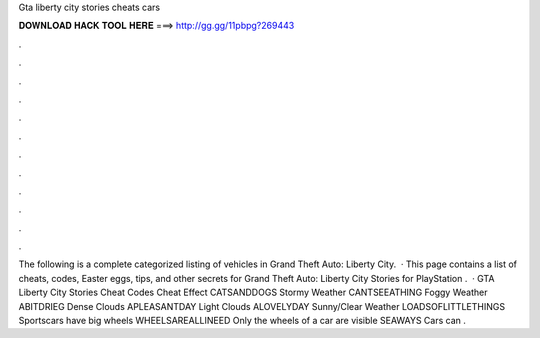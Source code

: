 Gta liberty city stories cheats cars

𝐃𝐎𝐖𝐍𝐋𝐎𝐀𝐃 𝐇𝐀𝐂𝐊 𝐓𝐎𝐎𝐋 𝐇𝐄𝐑𝐄 ===> http://gg.gg/11pbpg?269443

.

.

.

.

.

.

.

.

.

.

.

.

The following is a complete categorized listing of vehicles in Grand Theft Auto: Liberty City.  · This page contains a list of cheats, codes, Easter eggs, tips, and other secrets for Grand Theft Auto: Liberty City Stories for PlayStation  .  · GTA Liberty City Stories Cheat Codes Cheat Effect CATSANDDOGS Stormy Weather CANTSEEATHING Foggy Weather ABITDRIEG Dense Clouds APLEASANTDAY Light Clouds ALOVELYDAY Sunny/Clear Weather LOADSOFLITTLETHINGS Sportscars have big wheels WHEELSAREALLINEED Only the wheels of a car are visible SEAWAYS Cars can .